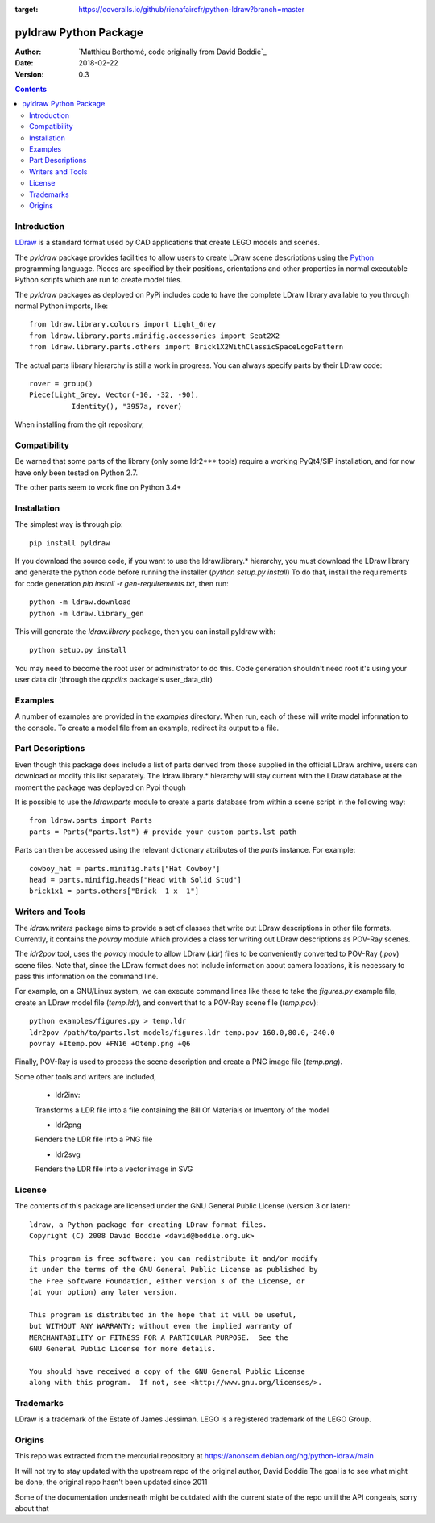 .. image:: https://coveralls.io/repos/github/rienafairefr/python-ldraw/badge.svg?branch=master
:target: https://coveralls.io/github/rienafairefr/python-ldraw?branch=master
.. image:: https://travis-ci.org/rienafairefr/python-ldraw.svg?branch=master
    :target: https://travis-ci.org/rienafairefr/python-ldraw



======================
pyldraw Python Package
======================

:Author: `Matthieu Berthomé, code originally from David Boddie`_
:Date: 2018-02-22
:Version: 0.3

.. contents::


Introduction
------------

LDraw_ is a standard format used by CAD applications that create LEGO models
and scenes. 

The `pyldraw` package provides facilities to allow users to create LDraw scene
descriptions using the Python_ programming language. Pieces are specified by
their positions, orientations and other properties in normal executable Python
scripts which are run to create model files.

The `pyldraw` packages as deployed on PyPi includes code to have the complete LDraw library available
to you through normal Python imports, like::

  from ldraw.library.colours import Light_Grey
  from ldraw.library.parts.minifig.accessories import Seat2X2
  from ldraw.library.parts.others import Brick1X2WithClassicSpaceLogoPattern

The actual parts library hierarchy is still a work in progress. You can always specify parts
by their LDraw code::

  rover = group()
  Piece(Light_Grey, Vector(-10, -32, -90),
            Identity(), "3957a, rover)


When installing from the git repository,

Compatibility
-------------

Be warned that some parts of the library (only some ldr2*** tools) require a working PyQt4/SIP installation, and for now
have only been tested on Python 2.7.

The other parts seem to work fine on Python 3.4+

Installation
------------

The simplest way is through pip::

  pip install pyldraw

If you download the source code, if you want to use the ldraw.library.* hierarchy,
you must download the LDraw library and generate the python code before running the installer (`python setup.py install`)
To do that, install the requirements for code generation `pip install -r gen-requirements.txt`, then run::

  python -m ldraw.download
  python -m ldraw.library_gen

This will generate the `ldraw.library` package, then you can install pyldraw with::

  python setup.py install


You may need to become the root user or administrator to do this. Code generation shouldn't need root it's using
your user data dir (through the `appdirs` package's user_data_dir)


Examples
--------

A number of examples are provided in the `examples` directory. When run, each
of these will write model information to the console. To create a model file
from an example, redirect its output to a file.


Part Descriptions
-----------------

Even though this package does include a list of parts derived from those supplied in
the official LDraw archive, users can download or modify this
list separately. The ldraw.library.* hierarchy will stay current with the LDraw database
at the moment the package was deployed on Pypi though

It is possible to use the `ldraw.parts` module to create a parts database from within a scene
script in the following way::

  from ldraw.parts import Parts
  parts = Parts("parts.lst") # provide your custom parts.lst path

Parts can then be accessed using the relevant dictionary
attributes of the `parts` instance. For example::

  cowboy_hat = parts.minifig.hats["Hat Cowboy"]
  head = parts.minifig.heads["Head with Solid Stud"]
  brick1x1 = parts.others["Brick  1 x  1"]

Writers and Tools
-----------------

The `ldraw.writers` package aims to provide a set of classes that write out
LDraw descriptions in other file formats. Currently, it contains the `povray`
module which provides a class for writing out LDraw descriptions as POV-Ray
scenes.

The `ldr2pov` tool, uses the `povray` module to allow LDraw (`.ldr`) files
to be conveniently converted to POV-Ray (`.pov`) scene files.
Note that, since the LDraw format does not include
information about camera locations, it is necessary to pass this information
on the command line.

For example, on a GNU/Linux system, we can execute command lines like these
to take the `figures.py` example file, create an LDraw model file (`temp.ldr`),
and convert that to a POV-Ray scene file (`temp.pov`)::

  python examples/figures.py > temp.ldr
  ldr2pov /path/to/parts.lst models/figures.ldr temp.pov 160.0,80.0,-240.0
  povray +Itemp.pov +FN16 +Otemp.png +Q6

Finally, POV-Ray is used to process the scene description and create a PNG
image file (`temp.png`).

Some other tools and writers are included,

  - ldr2inv:

  Transforms a LDR file into a file containing the Bill Of Materials or Inventory of the model

  - ldr2png

  Renders the LDR file into a PNG file

  - ldr2svg

  Renders the LDR file into a vector image in SVG


License
-------

The contents of this package are licensed under the GNU General Public License
(version 3 or later)::

 ldraw, a Python package for creating LDraw format files.
 Copyright (C) 2008 David Boddie <david@boddie.org.uk>

 This program is free software: you can redistribute it and/or modify
 it under the terms of the GNU General Public License as published by
 the Free Software Foundation, either version 3 of the License, or
 (at your option) any later version.

 This program is distributed in the hope that it will be useful,
 but WITHOUT ANY WARRANTY; without even the implied warranty of
 MERCHANTABILITY or FITNESS FOR A PARTICULAR PURPOSE.  See the
 GNU General Public License for more details.

 You should have received a copy of the GNU General Public License
 along with this program.  If not, see <http://www.gnu.org/licenses/>.


Trademarks
----------

LDraw is a trademark of the Estate of James Jessiman. LEGO is a registered
trademark of the LEGO Group.

Origins
-------

This repo was extracted from the mercurial repository at
https://anonscm.debian.org/hg/python-ldraw/main

It will not try to stay updated with the upstream repo of the original author, David Boddie
The goal is to see what might be done, the original repo hasn't been updated since 2011

Some of the documentation underneath might be outdated
with the current state of the repo until the API congeals, sorry about that


.. _LDraw:          http://www.ldraw.org/
.. _Python:         http://www.python.org/
.. _`David Boddie`: mailto:david@boddie.org.uk
